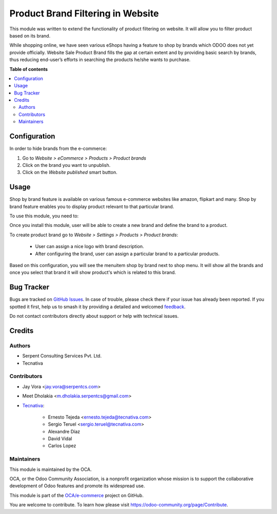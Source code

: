 ==================================
Product Brand Filtering in Website
==================================

.. 
   !!!!!!!!!!!!!!!!!!!!!!!!!!!!!!!!!!!!!!!!!!!!!!!!!!!!
   !! This file is generated by oca-gen-addon-readme !!
   !! changes will be overwritten.                   !!
   !!!!!!!!!!!!!!!!!!!!!!!!!!!!!!!!!!!!!!!!!!!!!!!!!!!!
   !! source digest: sha256:dccc73113f88fb2c69d8f04f6f16dcc5b64e3b261b4cb45f830d59f4efe2b5d0
   !!!!!!!!!!!!!!!!!!!!!!!!!!!!!!!!!!!!!!!!!!!!!!!!!!!!

.. |badge1| image:: https://img.shields.io/badge/maturity-Beta-yellow.png
    :target: https://odoo-community.org/page/development-status
    :alt: Beta
.. |badge2| image:: https://img.shields.io/badge/licence-AGPL--3-blue.png
    :target: http://www.gnu.org/licenses/agpl-3.0-standalone.html
    :alt: License: AGPL-3
.. |badge3| image:: https://img.shields.io/badge/github-OCA%2Fe--commerce-lightgray.png?logo=github
    :target: https://github.com/OCA/e-commerce/tree/17.0/website_sale_product_brand
    :alt: OCA/e-commerce
.. |badge4| image:: https://img.shields.io/badge/weblate-Translate%20me-F47D42.png
    :target: https://translation.odoo-community.org/projects/e-commerce-17-0/e-commerce-17-0-website_sale_product_brand
    :alt: Translate me on Weblate
.. |badge5| image:: https://img.shields.io/badge/runboat-Try%20me-875A7B.png
    :target: https://runboat.odoo-community.org/builds?repo=OCA/e-commerce&target_branch=17.0
    :alt: Try me on Runboat

|badge1| |badge2| |badge3| |badge4| |badge5|

This module was written to extend the functionality of product filtering
on website. It will allow you to filter product based on its brand.

While shopping online, we have seen various eShops having a feature to
shop by brands which ODOO does not yet provide officially. Website Sale
Product Brand fills the gap at certain extent and by providing basic
search by brands, thus reducing end-user’s efforts in searching the
products he/she wants to purchase.

**Table of contents**

.. contents::
   :local:

Configuration
=============

In order to hide brands from the e-commerce:

1. Go to *Website > eCommerce > Products > Product brands*
2. Click on the brand you want to unpublish.
3. Click on the *Website published* smart button.

Usage
=====

Shop by brand feature is available on various famous e-commerce websites
like amazon, flipkart and many. Shop by brand feature enables you to
display product relevant to that particular brand.

To use this module, you need to:

Once you install this module, user will be able to create a new brand
and define the brand to a product.

To create product brand go to *Website > Settings > Products > Product
brands*:

   - User can assign a nice logo with brand description.
   - After configuring the brand, user can assign a particular brand to
     a particular products.

Based on this configuration, you will see the menuitem shop by brand
next to shop menu. It will show all the brands and once you select that
brand it will show product's which is related to this brand.

Bug Tracker
===========

Bugs are tracked on `GitHub Issues <https://github.com/OCA/e-commerce/issues>`_.
In case of trouble, please check there if your issue has already been reported.
If you spotted it first, help us to smash it by providing a detailed and welcomed
`feedback <https://github.com/OCA/e-commerce/issues/new?body=module:%20website_sale_product_brand%0Aversion:%2017.0%0A%0A**Steps%20to%20reproduce**%0A-%20...%0A%0A**Current%20behavior**%0A%0A**Expected%20behavior**>`_.

Do not contact contributors directly about support or help with technical issues.

Credits
=======

Authors
-------

* Serpent Consulting Services Pvt. Ltd.
* Tecnativa

Contributors
------------

- Jay Vora <jay.vora@serpentcs.com>

- Meet Dholakia <m.dholakia.serpentcs@gmail.com>

- `Tecnativa <https://www.tecnativa.com>`__:

     - Ernesto Tejeda <ernesto.tejeda@tecnativa.com>
     - Sergio Teruel <sergio.teruel@tecnativa.com>
     - Alexandre Díaz
     - David Vidal
     - Carlos Lopez

Maintainers
-----------

This module is maintained by the OCA.

.. image:: https://odoo-community.org/logo.png
   :alt: Odoo Community Association
   :target: https://odoo-community.org

OCA, or the Odoo Community Association, is a nonprofit organization whose
mission is to support the collaborative development of Odoo features and
promote its widespread use.

This module is part of the `OCA/e-commerce <https://github.com/OCA/e-commerce/tree/17.0/website_sale_product_brand>`_ project on GitHub.

You are welcome to contribute. To learn how please visit https://odoo-community.org/page/Contribute.
